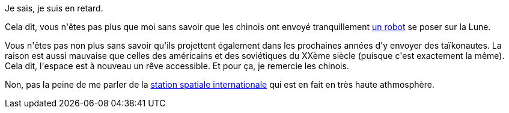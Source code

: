 :jbake-type: post
:jbake-status: published
:jbake-title: Le rêve de l'espace peut enfin reprendre forme
:jbake-tags: espace,science,science-fiction,voyage,_mois_janv.,_année_2014
:jbake-date: 2014-01-03
:jbake-depth: ../../../../
:jbake-uri: wordpress/2014/01/03/le-reve-de-lespace-peut-enfin-reprendre-forme.adoc
:jbake-excerpt: 
:jbake-source: https://riduidel.wordpress.com/2014/01/03/le-reve-de-lespace-peut-enfin-reprendre-forme/
:jbake-style: wordpress

++++
<p>
Je sais, je suis en retard.
</p>
<p>
Cela dit, vous n'êtes pas plus que moi sans savoir que les chinois ont envoyé tranquillement <a href="http://scienceetfiction.tumblr.com/post/70123169649/discoverynews-chinas-rover-rolls-yutu-begins">un robot</a> se poser sur la Lune.
</p>
<p>
Vous n'êtes pas non plus sans savoir qu'ils projettent également dans les prochaines années d'y envoyer des taïkonautes. La raison est aussi mauvaise que celles des américains et des soviétiques du XXème siècle (puisque c'est exactement la même). Cela dit, l'espace est à nouveau un rêve accessible. Et pour ça, je remercie les chinois.
</p>
<p>
Non, pas la peine de me parler de la <a href="http://fr.wikipedia.org/wiki/Station_spatiale_internationale">station spatiale internationale</a> qui est en fait en très haute athmosphère.
</p>
++++
